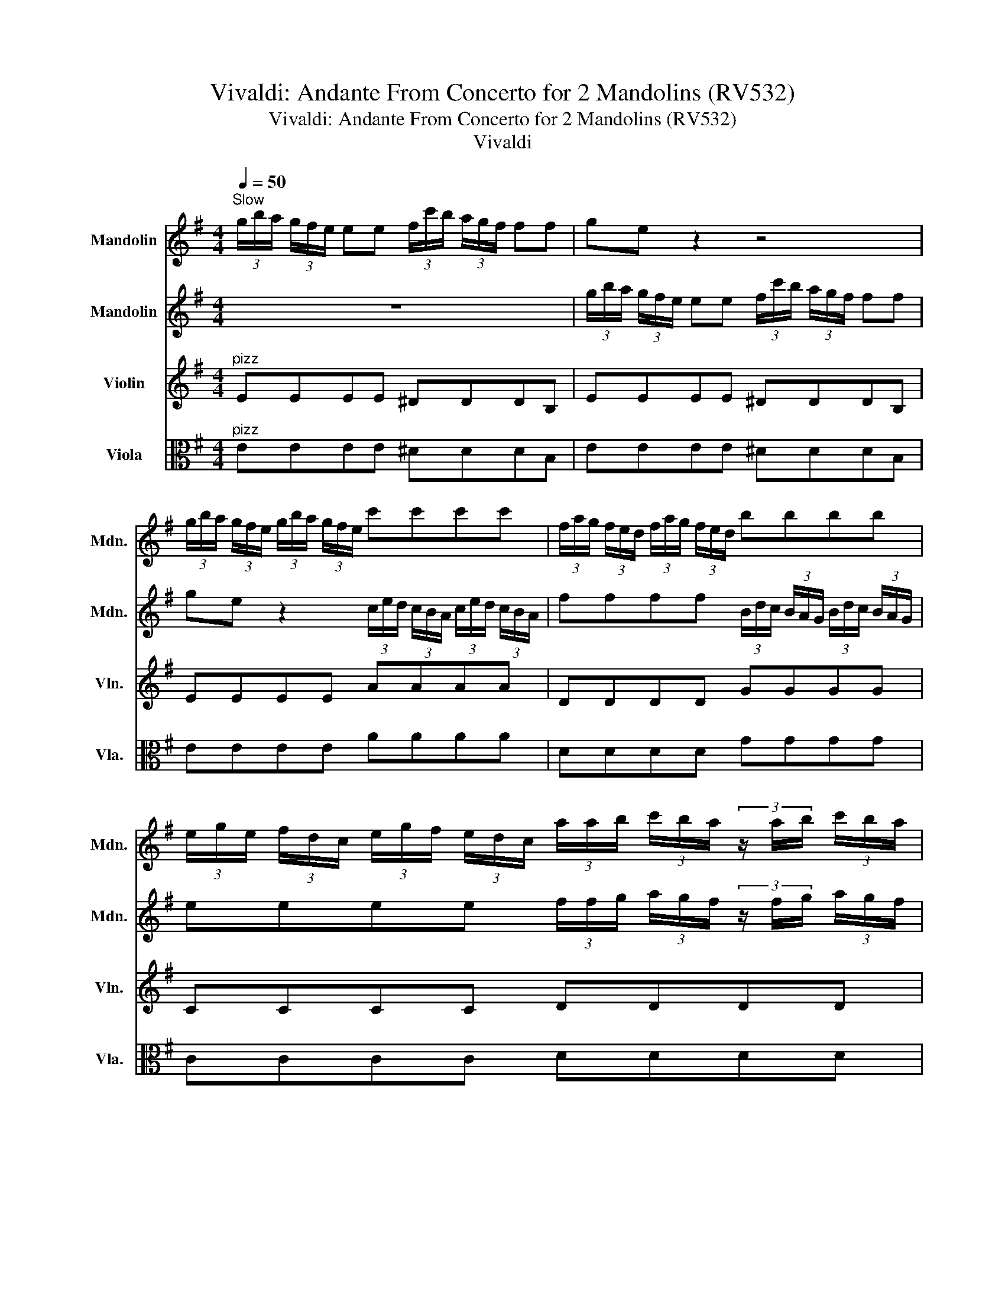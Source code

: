 X:1
T:Vivaldi: Andante From Concerto for 2 Mandolins (RV532)
T:Vivaldi: Andante From Concerto for 2 Mandolins (RV532)
T:Vivaldi
%%score 1 2 3 4
L:1/8
Q:1/4=50
M:4/4
K:G
V:1 treble nm="Mandolin" snm="Mdn."
V:2 treble nm="Mandolin" snm="Mdn."
V:3 treble nm="Violin" snm="Vln."
V:4 alto nm="Viola" snm="Vla."
V:1
"^Slow" (3g/b/a/ (3g/f/e/ ee (3f/c'/b/ (3a/g/f/ ff | ge z2 z4 | %2
 (3g/b/a/ (3g/f/e/ (3g/b/a/ (3g/f/e/ c'c'c'c' | (3f/a/g/ (3f/e/d/ (3f/a/g/ (3f/e/d/ bbbb | %4
 (3e/g/e/ (3f/d/c/ (3e/g/f/ (3e/d/c/ (3a/a/b/ (3c'/b/a/ (3z/ a/b/ (3c'/b/a/ | %5
 (3z/ g/a/ (3b/a/g/ (3z/ g/a/ (3b/a/g/ (3a/c'/b/ (3a/c'/b/ (3a/c'/b/ (3a/c'/a/ | %6
 b/b/a/g/ PTa2 g4 :: ^g/>g/a/>b/ e/>g/a/>b/ c'a z/ a/b/c'/ | %8
 f/>f/g/>a/ ^d/>f/g/>a/ bg (3z/ e/f/ (3g/a/b/ | %9
 e2 (3z/ e/f/ (3g/a/b/ (3c'/b/c'/ (3a/g/a/ (3f/d/e/ (3f/g/a/ | %10
 (3b/a/b/ (3g/f/g/ (3e/c/d/ (3e/f/g/ (3a/g/a/ (3f/e/f/ (3^d/B/^c/ (3d/e/f/ | %11
 (3g/g/b/ (3g/g/b/ (3g/g/b/ (3g/g/e/ (3f/f/b/ (3f/f/b/ (3f/f/b/ (3f/f/b/ | %12
 g/b/a/g<PTfe/ (3e/e/f/ (3g/a/b/ e2 | (3z/ e/f/ (3g/a/b/ c'2 (3z/ a/b/ (3c'/b/a/ PTa2 | %14
 (3z/ a/f/ (3^d/f/d/ PTB2 (3z/ E/F/ (3G/F/E/ B,2 | z/ b/b/b/ b/b/b/b/ ba/g/ PTf2 | %16
 (3e/g/a/ (3b/g/a/ (3b/g/a/ (3b/g/a/ (3b/g/a/ (3b/g/a/ (3b/g/a/ (3b/g/a/ | %17
 b/b/a/g<PTfe/ !fermata!e4 :| %18
V:2
 z8 | (3g/b/a/ (3g/f/e/ ee (3f/c'/b/ (3a/g/f/ ff | ge z2 (3c/e/d/ (3c/B/A/ (3c/e/d/ (3c/B/A/ | %3
 ffff (3B/d/c/ (3B/A/G/ (3B/d/c/ (3B/A/G/ | eeee (3f/f/g/ (3a/g/f/ (3z/ f/g/ (3a/g/f/ | %5
 (3z/ B/c/ (3d/c/B/ (3z/ B/c/ (3d/c/B/ (3f/a/g/ (3f/a/g/ (3f/a/g/ (3f/a/f/ | g/g/f/b/ PTf2 g4 :: %7
 e/>e/f/>^g/ B/>e/f/>g/ ec z e | a/>a/b/>c'/ f/>^d/e/>f/ ge z2 | (3z/ e/f/ (3g/a/b/ e2 z4 | z8 | %11
 (3e/e/g/ (3e/e/g/ (3e/e/g/ (3e/e/g/ (3^d/d/f/ (3d/d/f/ (3d/d/f/ (3d/d/f/ | %12
 e/g/f/e<PT^de/ e2 (3z/ e/f/ (3g/a/b/ | e2 (3z/ e/f/ (3g/a/b/ c'2 (3z/ a/b/ (3c'/b/a/ | %14
 PTa2 (3z/ a/f/ (3^d/f/d/ PTB2 (3z/ E/F/ (3G/F/E/ | B,/g/g/g/ g/g/g/g/ gf/e/ PT^d2 | %16
 (3e/e/f/ (3g/e/f/ (3g/e/f/ (3g/e/f/ (3g/e/f/ (3g/e/f/ (3g/e/f/ (3g/e/f/ | %17
 g/g/f/e<PT^de/ !fermata!e4 :| %18
V:3
"^pizz" EEEE ^DDDB, | EEEE ^DDDB, | EEEE AAAA | DDDD GGGG | CCCC DDDD | DDDD DDDD | GGDD G,4 :: %7
 EEEE AAAA | BB,B,B, EEEE | EEEE AAdd | GGcc FFBB | EEEE BB,B,B, | EEBB, EEEE | EEAA AAAA | %14
 ^DB,B,B, EEEE | EEEE EEBB, | EEEE EEEE | EABB, !fermata!E4 :| %18
V:4
"^pizz" EEEE ^DDDB, | EEEE ^DDDB, | EEEE AAAA | DDDD GGGG | CCCC DDDD | DDDD DDDD | GGDD G,4 :: %7
 EEEE AAAA | BB,B,B, EEEE | EEEE AAdd | GGcc FFBB | EEEE BB,B,B, | EEBB, EEEE | EEAA AAAA | %14
 ^DB,B,B, EEEE | EEEE EEBB, | EEEE EEEE | EABB, !fermata!E4 :| %18

